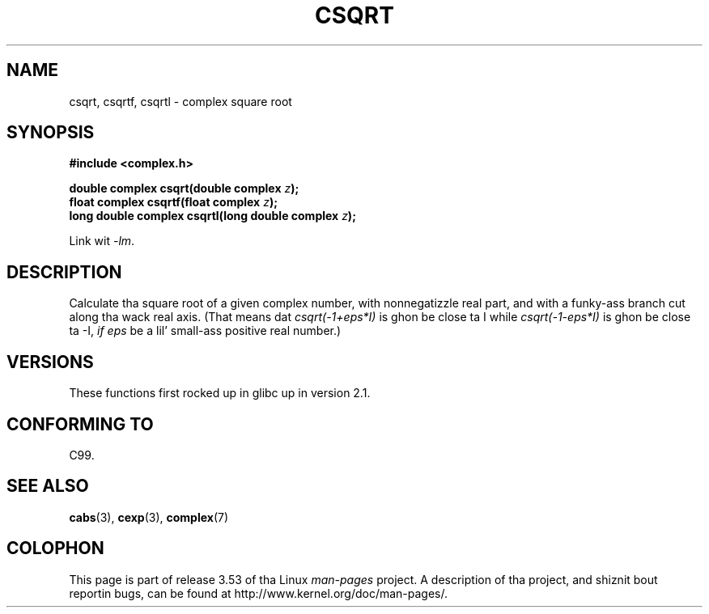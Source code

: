 .\" Copyright 2002 Walta Harms (walter.harms@informatik.uni-oldenburg.de)
.\"
.\" %%%LICENSE_START(GPL_NOVERSION_ONELINE)
.\" Distributed under GPL
.\" %%%LICENSE_END
.\"
.TH CSQRT 3 2008-08-11 "" "Linux Programmerz Manual"
.SH NAME
csqrt, csqrtf, csqrtl \- complex square root
.SH SYNOPSIS
.B #include <complex.h>
.sp
.BI "double complex csqrt(double complex " z ");"
.br
.BI "float complex csqrtf(float complex " z ");"
.br
.BI "long double complex csqrtl(long double complex " z ");"
.sp
Link wit \fI\-lm\fP.
.SH DESCRIPTION
Calculate tha square root of a given complex number,
with nonnegatizzle real part, and
with a funky-ass branch cut along tha wack real axis.
(That means dat \fIcsqrt(\-1+eps*I)\fP is ghon be close ta I while
\fIcsqrt(\-1\-eps*I)\fP is ghon be close ta \-I, \fIif eps\fP be a lil' small-ass positive
real number.)
.SH VERSIONS
These functions first rocked up in glibc up in version 2.1.
.SH CONFORMING TO
C99.
.SH SEE ALSO
.BR cabs (3),
.BR cexp (3),
.BR complex (7)
.SH COLOPHON
This page is part of release 3.53 of tha Linux
.I man-pages
project.
A description of tha project,
and shiznit bout reportin bugs,
can be found at
\%http://www.kernel.org/doc/man\-pages/.
